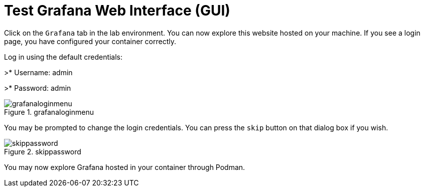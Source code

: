 = Test Grafana Web Interface (GUI)

Click on the `+Grafana+` tab in the lab environment. You can now explore this website hosted on your machine. If you see a login page, you have configured your container correctly.

Log in using the default credentials:

>* Username: admin 

>* Password: admin

.grafanaloginmenu
image::grafanaloginmenu.png[grafanaloginmenu]

You may be prompted to change the login credentials. You can press the `+skip+` button on that dialog box if you wish.


.skippassword
image::skippassword.png[skippassword] 

You may now explore Grafana hosted in your container through Podman.
